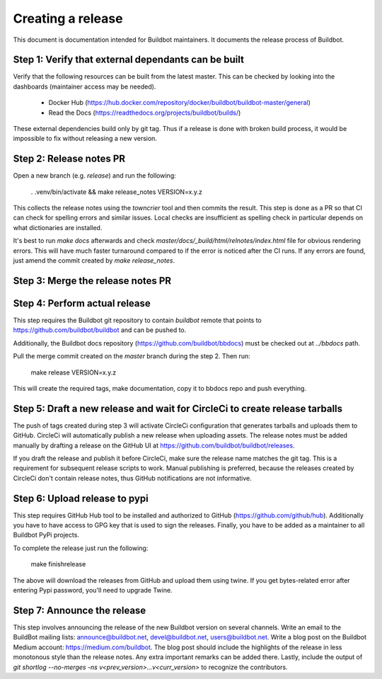 Creating a release
==================

This document is documentation intended for Buildbot maintainers.
It documents the release process of Buildbot.

Step 1: Verify that external dependants can be built
----------------------------------------------------

Verify that the following resources can be built from the latest master.
This can be checked by looking into the dashboards (maintainer access may be needed).

 - Docker Hub (https://hub.docker.com/repository/docker/buildbot/buildbot-master/general)

 - Read the Docs (https://readthedocs.org/projects/buildbot/builds/)

These external dependencies build only by git tag.
Thus if a release is done with broken build process, it would be impossible to fix without releasing a new version.

Step 2: Release notes PR
------------------------

Open a new branch (e.g. `release`) and run the following:

    . .venv/bin/activate && make release_notes VERSION=x.y.z

This collects the release notes using the `towncrier` tool and then commits the result.
This step is done as a PR so that CI can check for spelling errors and similar issues.
Local checks are insufficient as spelling check in particular depends on what dictionaries are installed.

It's best to run `make docs` afterwards and check `master/docs/_build/html/relnotes/index.html` file for obvious rendering errors.
This will have much faster turnaround compared to if the error is noticed after the CI runs.
If any errors are found, just amend the commit created by `make release_notes`.

Step 3: Merge the release notes PR
----------------------------------

Step 4: Perform actual release
------------------------------

This step requires the Buildbot git repository to contain `buildbot` remote that points to https://github.com/buildbot/buildbot and can be pushed to.

Additionally, the Buildbot docs repository (https://github.com/buildbot/bbdocs) must be checked out at `../bbdocs` path.

Pull the merge commit created on the `master` branch during the step 2.
Then run:

    make release VERSION=x.y.z

This will create the required tags, make documentation, copy it to bbdocs repo and push everything.

Step 5: Draft a new release and wait for CircleCi to create release tarballs
----------------------------------------------------------------------------

The push of tags created during step 3 will activate CircleCi configuration that generates tarballs and uploads them to GitHub.
CircleCi will automatically publish a new release when uploading assets.
The release notes must be added manually by drafting a release on the GitHub UI at https://github.com/buildbot/buildbot/releases.

If you draft the release and publish it before CircleCi, make sure the release name matches the git tag.
This is a requirement for subsequent release scripts to work.
Manual publishing is preferred, because the releases created by CircleCi don't contain release notes, thus GitHub notifications are not informative.

Step 6: Upload release to pypi
------------------------------

This step requires GitHub Hub tool to be installed and authorized to GitHub (https://github.com/github/hub).
Additionally you have to have access to GPG key that is used to sign the releases.
Finally, you have to be added as a maintainer to all Buildbot PyPi projects.

To complete the release just run the following:

    make finishrelease

The above will download the releases from GitHub and upload them using twine.
If you get bytes-related error after entering Pypi password, you'll need to upgrade Twine.

Step 7: Announce the release
----------------------------

This step involves announcing the release of the new Buildbot version on several channels.
Write an email to the BuildBot mailing lists: announce@buildbot.net, devel@buildbot.net, users@buildbot.net.
Write a blog post on the Buildbot Medium account: https://medium.com/buildbot.
The blog post should include the highlights of the release in less monotonous style than the release notes.
Any extra important remarks can be added there.
Lastly, include the output of `git shortlog --no-merges -ns v<prev_version>...v<curr_version>` to recognize the contributors.
